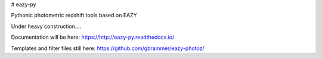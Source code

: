 # eazy-py

Pythonic photometric redshift tools based on EAZY

Under heavy construction....

Documentation will be here: https://http://eazy-py.readthedocs.io/

Templates and filter files still here: https://github.com/gbrammer/eazy-photoz/